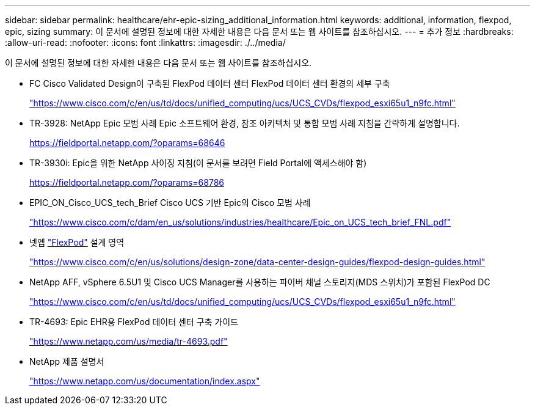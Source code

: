 ---
sidebar: sidebar 
permalink: healthcare/ehr-epic-sizing_additional_information.html 
keywords: additional, information, flexpod, epic, sizing 
summary: 이 문서에 설명된 정보에 대한 자세한 내용은 다음 문서 또는 웹 사이트를 참조하십시오. 
---
= 추가 정보
:hardbreaks:
:allow-uri-read: 
:nofooter: 
:icons: font
:linkattrs: 
:imagesdir: ./../media/


이 문서에 설명된 정보에 대한 자세한 내용은 다음 문서 또는 웹 사이트를 참조하십시오.

* FC Cisco Validated Design이 구축된 FlexPod 데이터 센터 FlexPod 데이터 센터 환경의 세부 구축
+
https://www.cisco.com/c/en/us/td/docs/unified_computing/ucs/UCS_CVDs/flexpod_esxi65u1_n9fc.html["https://www.cisco.com/c/en/us/td/docs/unified_computing/ucs/UCS_CVDs/flexpod_esxi65u1_n9fc.html"^]

* TR-3928: NetApp Epic 모범 사례 Epic 소프트웨어 환경, 참조 아키텍처 및 통합 모범 사례 지침을 간략하게 설명합니다.
+
https://fieldportal.netapp.com/?oparams=68646["https://fieldportal.netapp.com/?oparams=68646"^]

* TR-3930i: Epic을 위한 NetApp 사이징 지침(이 문서를 보려면 Field Portal에 액세스해야 함)
+
https://fieldportal.netapp.com/?oparams=68786["https://fieldportal.netapp.com/?oparams=68786"^]

* EPIC_ON_Cisco_UCS_tech_Brief Cisco UCS 기반 Epic의 Cisco 모범 사례
+
https://www.cisco.com/c/dam/en_us/solutions/industries/healthcare/Epic_on_UCS_tech_brief_FNL.pdf["https://www.cisco.com/c/dam/en_us/solutions/industries/healthcare/Epic_on_UCS_tech_brief_FNL.pdf"^]

* 넷엡 https://netapp-my.sharepoint.com/:w:/p/dorianh/ETSsgHnsIipGkSvMd-EZFpEBIvAmw_rAZvw1RGDtWiMr8w["FlexPod"^] 설계 영역
+
https://www.cisco.com/c/en/us/solutions/design-zone/data-center-design-guides/flexpod-design-guides.html["https://www.cisco.com/c/en/us/solutions/design-zone/data-center-design-guides/flexpod-design-guides.html"^]

* NetApp AFF, vSphere 6.5U1 및 Cisco UCS Manager를 사용하는 파이버 채널 스토리지(MDS 스위치)가 포함된 FlexPod DC
+
https://www.cisco.com/c/en/us/td/docs/unified_computing/ucs/UCS_CVDs/flexpod_esxi65u1_n9fc.html["https://www.cisco.com/c/en/us/td/docs/unified_computing/ucs/UCS_CVDs/flexpod_esxi65u1_n9fc.html"^]

* TR-4693: Epic EHR용 FlexPod 데이터 센터 구축 가이드
+
https://www.netapp.com/us/media/tr-4693.pdf["https://www.netapp.com/us/media/tr-4693.pdf"^]

* NetApp 제품 설명서
+
https://www.netapp.com/us/documentation/index.aspx["https://www.netapp.com/us/documentation/index.aspx"^]


